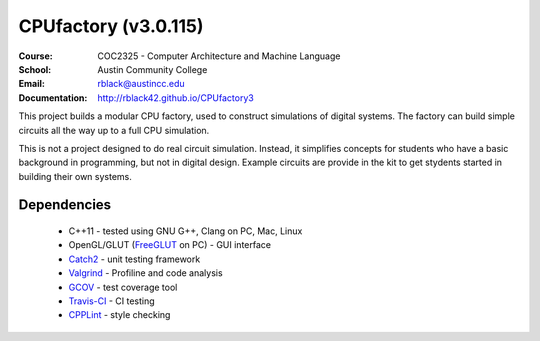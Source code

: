 CPUfactory (v3.0.115)
#####################
:Course: COC2325 - Computer Architecture and Machine Language
:School: Austin Community College
:Email: rblack@austincc.edu
:Documentation: http://rblack42.github.io/CPUfactory3

|travis-build| |license| |quality|

This project builds a modular CPU factory, used to construct simulations of
digital systems. The factory can build simple circuits all the way up to a full
CPU simulation.

This is not a project designed to do real circuit simulation. Instead, it
simplifies concepts for students who have a basic background in programming,
but not in digital design. Example circuits are provide in the kit to get
stydents started in building their own systems. 

Dependencies
************

    * C++11 - tested using GNU G++, Clang on PC, Mac, Linux

    * OpenGL/GLUT (FreeGLUT_ on PC)  - GUI interface

    * Catch2_ - unit testing framework

    * Valgrind_ - Profiline and code analysis

    * GCOV_ - test coverage tool

    * Travis-CI_ - CI testing

    * CPPLint_ - style checking


..  _Valgrind:      http://valgrind.org/
..  _Catch2:        https://github.com/catchorg/Catch2
..  _CPPlint:       https://github.com/cpplint/cpplint
..  _FreeGLUT:      http://freeglut.sourceforge.net/
..  _Travis-CI:     https://travis-ci.org/
..  _GCOV:          https://gcc.gnu.org/onlinedocs/gcc/Gcov.html

..  |travis-build| image:: https://travis-ci.org/rblack42/CPUfactory3.svg?branch=master
    :alt: Build badge from Travis-CI

..  |license| image:: https://img.shields.io/badge/License-BSD%203--Clause-blue.svg
    :alt: BSD 3-Clause License


..  |quality|  image:: https://api.codacy.com/project/badge/Grade/07f811e8d0d14693b766887520b53a69    :target: https://www.codacy.com/app/rblack42/CPUfactory3?utm_source=github.com&amp;utm_medium=referral&amp;utm_content=rblack42/CPUfactory3&amp;utm_campaign=Badge_Grade





















































































































